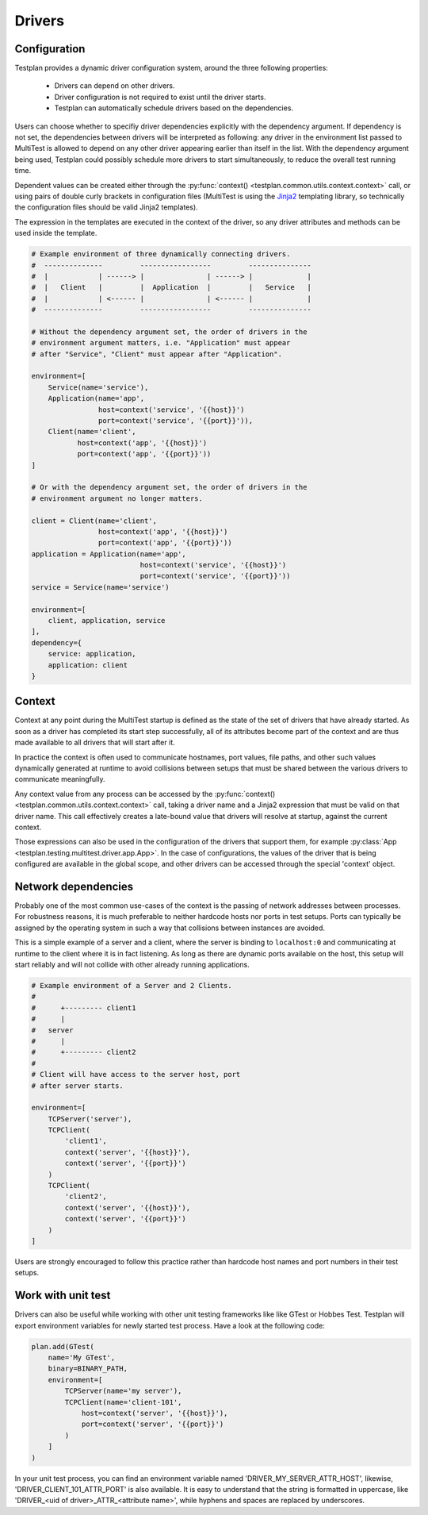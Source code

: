 Drivers
*******

Configuration
=============

Testplan provides a dynamic driver configuration system, around the three
following properties:

    * Drivers can depend on other drivers.
    * Driver configuration is not required to exist until the driver starts.
    * Testplan can automatically schedule drivers based on the dependencies.

Users can choose whether to specifiy driver dependencies explicitly with the
dependency argument. If dependency is not set, the dependencies between drivers
will be interpreted as following: any driver in the environment list passed
to MultiTest is allowed to depend on any other driver appearing earlier than
itself in the list. With the dependency argument being used, Testplan could
possibly schedule more drivers to start simultaneously, to reduce the overall
test running time.

Dependent values can be created either through the
:py:func:`context() <testplan.common.utils.context.context>` call, or using
pairs of double curly brackets in configuration files (MultiTest is using the
`Jinja2 <https://jinja.palletsprojects.com/en/3.1.x/templates/>`_ templating library,
so technically the configuration files should be valid Jinja2 templates).

The expression in the templates are executed in the context of the driver, so any driver
attributes and methods can be used inside the template.

.. code-block:: python

    # Example environment of three dynamically connecting drivers.
    #  --------------         -----------------         ---------------
    #  |            | ------> |               | ------> |             |
    #  |   Client   |         |  Application  |         |   Service   |
    #  |            | <------ |               | <------ |             |
    #  --------------         -----------------         ---------------

    # Without the dependency argument set, the order of drivers in the
    # environment argument matters, i.e. "Application" must appear
    # after "Service", "Client" must appear after "Application".

    environment=[
        Service(name='service'),
        Application(name='app',
                    host=context('service', '{{host}}')
                    port=context('service', '{{port}}')),
        Client(name='client',
               host=context('app', '{{host}}')
               port=context('app', '{{port}}'))
    ]

    # Or with the dependency argument set, the order of drivers in the
    # environment argument no longer matters.

    client = Client(name='client',
                    host=context('app', '{{host}}')
                    port=context('app', '{{port}}'))
    application = Application(name='app',
                              host=context('service', '{{host}}')
                              port=context('service', '{{port}}'))
    service = Service(name='service')

    environment=[
        client, application, service
    ],
    dependency={
        service: application,
        application: client
    }


Context
=======
Context at any point during the MultiTest startup is defined as the state of the
set of drivers that have already started. As soon as a driver has completed its
start step successfully, all of its attributes become part of the context and
are thus made available to all drivers that will start after it.

In practice the context is often used to communicate hostnames, port values,
file paths, and other such values dynamically generated at runtime to avoid
collisions between setups that must be shared between the various drivers to
communicate meaningfully.

Any context value from any process can be accessed by the
:py:func:`context() <testplan.common.utils.context.context>` call, taking a
driver name and a Jinja2 expression that must be valid on that driver name.
This call effectively creates a late-bound value that drivers will resolve at
startup, against the current context.

Those expressions can also be used in the configuration of the drivers that
support them, for example
:py:class:`App <testplan.testing.multitest.driver.app.App>`. In the case of
configurations, the values of the driver that is being configured are available
in the global scope, and other drivers can be accessed through the special
'context' object.

Network dependencies
====================
Probably one of the most common use-cases of the context is the passing of
network addresses between processes. For robustness reasons, it is much
preferable to neither hardcode hosts nor ports in test setups. Ports can
typically be assigned by the operating system in such a way that collisions
between instances are avoided.

This is a simple example of a server and a client, where the server is binding
to ``localhost:0`` and communicating at runtime to the client where it is in
fact listening. As long as there are dynamic ports available on the host, this
setup will start reliably and will not collide with other already running
applications.

.. code-block:: python

    # Example environment of a Server and 2 Clients.
    #
    #      +--------- client1
    #      |
    #   server
    #      |
    #      +--------- client2
    #
    # Client will have access to the server host, port
    # after server starts.

    environment=[
        TCPServer('server'),
        TCPClient(
            'client1',
            context('server', '{{host}}'),
            context('server', '{{port}}')
        )
        TCPClient(
            'client2',
            context('server', '{{host}}'),
            context('server', '{{port}}')
        )
    ]

Users are strongly encouraged to follow this practice rather than hardcode host
names and port numbers in their test setups.

Work with unit test
===================

Drivers can also be useful while working with other unit testing frameworks like
like GTest or Hobbes Test. Testplan will export environment variables for newly
started test process. Have a look at the following code:

.. code-block:: python

    plan.add(GTest(
        name='My GTest',
        binary=BINARY_PATH,
        environment=[
            TCPServer(name='my server'),
            TCPClient(name='client-101',
                host=context('server', '{{host}}'),
                port=context('server', '{{port}}')
            )
        ]
    )

In your unit test process, you can find an environment variable named
'DRIVER_MY_SERVER_ATTR_HOST', likewise, 'DRIVER_CLIENT_101_ATTR_PORT' is also
available. It is easy to understand that the string is formatted in uppercase,
like 'DRIVER_<uid of driver>_ATTR_<attribute name>', while hyphens and spaces
are replaced by underscores.
